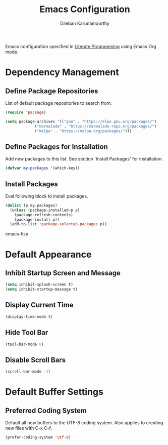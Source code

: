 #+TITLE: Emacs Configuration
#+AUTHOR: Dileban Karunamoorthy

Emacs configuration specified in [[https://en.wikipedia.org/wiki/Literate_programming][Literate Programming]] using Emacs Org mode.

* Dependency Management
** Define Package Repositories

List of default package repositories to search from.

#+BEGIN_SRC emacs-lisp
(require 'package)

(setq package-archives '(("gnu" . "https://elpa.gnu.org/packages/")
			 ("marmalade" . "https://marmalade-repo.org/packages/")
			 ("melpa" . "https://melpa.org/packages/")))
#+END_SRC

** Define Packages for Installation

Add new packages to this list. See section 'Install Packages'
for installation.

#+BEGIN_SRC emacs-lisp
(defvar my-packages '(which-key))
#+END_SRC

** Install Packages

Eval following block to install packages.

#+BEGIN_SRC emacs-lisp
(dolist (p my-packages)
  (unless (package-installed-p p)
    (package-refresh-contents)
    (package-install p))
  (add-to-list 'package-selected-packages p))
#+END_SRC emacs-lisp

* Default Appearance
** Inhibit Startup Screen and Message

#+BEGIN_SRC emacs-lisp
  (setq inhibit-splash-screen t)
  (setq inhibit-startup-message t)
#+END_SRC

** Display Current Time

#+BEGIN_SRC emacs-lisp
  (display-time-mode t)
#+END_SRC

** Hide Tool Bar

#+BEGIN_SRC emacs-lisp
  (tool-bar-mode 0)
#+END_SRC

** Disable Scroll Bars

#+BEGIN_SRC emacs-lisp
  (scroll-bar-mode -1)
#+END_SRC
* Default Buffer Settings

** Preferred Coding System

Default all new buffers to the UTF-8 coding system.
Also applies to creating new files with C-x C-f.

#+BEGIN_SRC emacs-lisp
  (prefer-coding-system 'utf-8)
#+END_SRC
